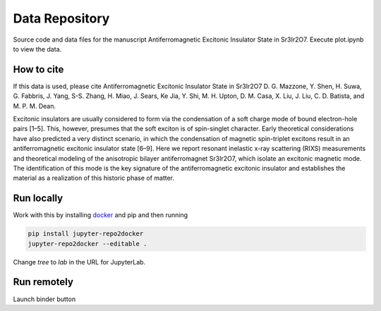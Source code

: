 ==========================================================
Data Repository
==========================================================
Source code and data files for the manuscript Antiferromagnetic Excitonic Insulator State in Sr3Ir2O7. Execute plot.ipynb to view the data.

How to cite
-----------
If this data is used, please cite Antiferromagnetic Excitonic Insulator State in Sr3Ir2O7 D. G. Mazzone, Y. Shen, H. Suwa, G. Fabbris, J. Yang, S-S. Zhang, H. Miao, J. Sears, Ke Jia, Y. Shi, M. H. Upton, D. M. Casa, X. Liu, J. Liu, C. D. Batista, and M. P. M. Dean.  

Excitonic insulators are usually considered to form via the condensation of a soft charge mode of bound electron-hole pairs [1–5]. This, however, presumes that the soft exciton is of spin-singlet character. Early theoretical considerations have also predicted a very distinct scenario, in which the condensation of magnetic spin-triplet excitons result in an antiferromagnetic excitonic insulator state [6–9]. Here we report resonant inelastic x-ray scattering (RIXS) measurements and theoretical modeling of the anisotropic bilayer antiferromagnet Sr3Ir2O7, which isolate an excitonic magnetic mode. The identification of this mode is the key signature of the antiferromagnetic excitonic insulator and establishes the material as a realization of this historic phase of matter.

Run locally
-----------

Work with this by installing `docker <https://www.docker.com/>`_ and pip and then running

.. code-block:: bash

       pip install jupyter-repo2docker
       jupyter-repo2docker --editable .

Change `tree` to `lab` in the URL for JupyterLab.

Run remotely
------------

Launch binder button
